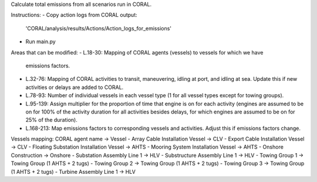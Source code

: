 
Calculate total emissions from all scenarios run in CORAL.

Instructions:
- Copy action logs from CORAL output:
  'CORAL/analysis/results/Actions/Action_logs_for_emissions'
- Run main.py

Areas that can be modified:
- L.18-30: Mapping of CORAL agents (vessels) to vessels for which we have
  emissions factors.
- L.32-76: Mapping of CORAL activities to transit, maneuvering, idling at
  port, and idling at sea. Update this if new activities or delays are
  added to CORAL.
- L.78-93: Number of individual vessels in each vessel type (1 for all
  vessel types except for towing groups).
- L.95-139: Assign multiplier for the proportion of time that engine is on
  for each activity (engines are assumed to be on for 100% of the activity
  duration for all activities besides delays, for which engines are assumed
  to be on for 25% of the duration).
- L.168-213: Map emissions factors to corresponding vessels and activities.
  Adjust this if emissions factors change.

Vessels mapping: CORAL agent name -> Vessel
- Array Cable Installation Vessel -> CLV
- Export Cable Installation Vessel -> CLV
- Floating Substation Installation Vessel -> AHTS
- Mooring System Installation Vessel -> AHTS
- Onshore Construction -> Onshore
- Substation Assembly Line 1 -> HLV
- Substructure Assembly Line 1 -> HLV
- Towing Group 1 -> Towing Group (1 AHTS + 2 tugs)
- Towing Group 2 -> Towing Group (1 AHTS + 2 tugs)
- Towing Group 3 -> Towing Group (1 AHTS + 2 tugs)
- Turbine Assembly Line 1 -> HLV
